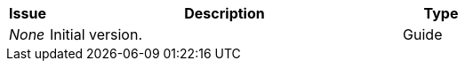 [cols="1,9,2", options="header"]
|===
| Issue | Description | Type

| _None_
| Initial version.
| Guide

|===
